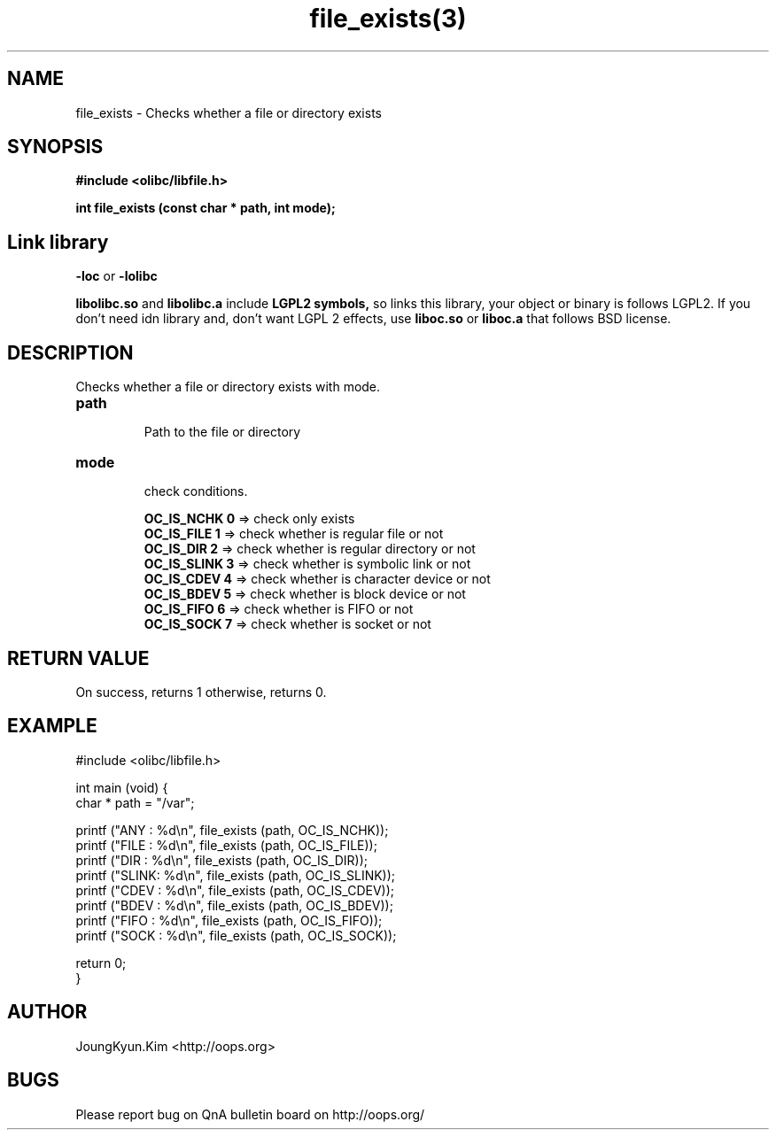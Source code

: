 .TH file_exists(3) 2011-03-16 "Linux Manpage" "OOPS Library's Manual"
.\" Process with
.\" nroff -man file_exists.3
.\" 2011-03-16 JoungKyun Kim <htt://oops.org>
.\" $Id: file_exists.3,v 1.7 2011-03-24 09:46:58 oops Exp $
.SH NAME
file_exists \- Checks whether a file or directory exists

.SH SYNOPSIS
.B #include <olibc/libfile.h>
.sp
.BI "int file_exists (const char * path, int mode);"


.SH "Link library"
.B \-loc
or
.B \-lolibc
.br

.B libolibc.so
and
.B libolibc.a
include
.B "LGPL2 symbols,"
so links this library, your object or binary is follows LGPL2.
If you don't need idn library and, don't want LGPL 2 effects,
use
.B liboc.so
or
.B liboc.a
that follows BSD license.

.SH DESCRIPTION
Checks whether a file or directory exists with mode.

.TP
.B path
.br
Path to the file or directory

.TP
.B mode
.br
check conditions.

.br
.B OC_IS_NCHK 0
=> check only exists
.br
.B OC_IS_FILE 1
=> check whether is regular file or not
.br
.B OC_IS_DIR 2
=> check whether is regular directory or not
.br
.B OC_IS_SLINK 3
=> check whether is symbolic link or not
.br
.B OC_IS_CDEV 4
=> check whether is character device or not
.br
.B OC_IS_BDEV 5
=> check whether is block device or not
.br
.B OC_IS_FIFO 6
=> check whether is FIFO or not
.br
.B OC_IS_SOCK 7
=> check whether is socket or not

.SH "RETURN VALUE"
On success, returns 1 otherwise, returns 0.

.SH EXAMPLE
.nf
#include <olibc/libfile.h>

int main (void) {
    char * path = "/var";

    printf ("ANY  : %d\\n", file_exists (path, OC_IS_NCHK));
    printf ("FILE : %d\\n", file_exists (path, OC_IS_FILE));
    printf ("DIR  : %d\\n", file_exists (path, OC_IS_DIR));
    printf ("SLINK: %d\\n", file_exists (path, OC_IS_SLINK));
    printf ("CDEV : %d\\n", file_exists (path, OC_IS_CDEV));
    printf ("BDEV : %d\\n", file_exists (path, OC_IS_BDEV));
    printf ("FIFO : %d\\n", file_exists (path, OC_IS_FIFO));
    printf ("SOCK : %d\\n", file_exists (path, OC_IS_SOCK));

    return 0;
}
.fi

.SH AUTHOR
JoungKyun.Kim <http://oops.org>

.SH BUGS
Please report bug on QnA bulletin board on http://oops.org/
